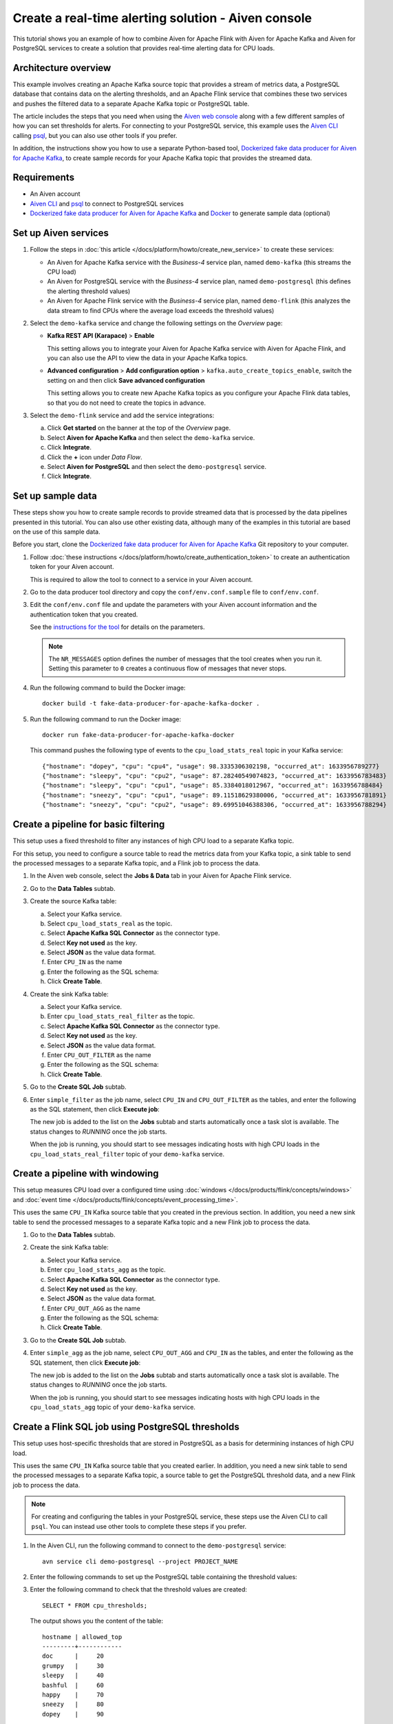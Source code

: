 Create a real-time alerting solution - Aiven console
====================================================

This tutorial shows you an example of how to combine Aiven for Apache Flink with Aiven for Apache Kafka and Aiven for PostgreSQL services to create a solution that provides real-time alerting data for CPU loads.

Architecture overview
---------------------

This example involves creating an Apache Kafka source topic that provides a stream of metrics data, a PostgreSQL database that contains data on the alerting thresholds, and an Apache Flink service that combines these two services and pushes the filtered data to a separate Apache Kafka topic or PostgreSQL table.

.. mermaid::

    graph LR;

        id1(Kafka)-- metrics stream -->id3(Flink);
        id2(PostgreSQL)-- threshold data -->id3;
        id3-. filtered data .->id4(Kafka);
        id3-. filtered data .->id5(PostgreSQL);

The article includes the steps that you need when using the `Aiven web console <https://console.aiven.io>`_ along with a few different samples of how you can set thresholds for alerts. For connecting to your PostgreSQL service, this example uses the `Aiven CLI <https://github.com/aiven/aiven-client>`_ calling `psql <https://www.postgresql.org/docs/current/app-psql.html>`_, but you can also use other tools if you prefer.

In addition, the instructions show you how to use a separate Python-based tool, `Dockerized fake data producer for Aiven for Apache Kafka <https://github.com/aiven/fake-data-producer-for-apache-kafka-docker>`_, to create sample records for your Apache Kafka topic that provides the streamed data.


Requirements
------------

* An Aiven account
* `Aiven CLI <https://github.com/aiven/aiven-client>`_ and `psql <https://www.postgresql.org/docs/current/app-psql.html>`_ to connect to PostgreSQL services
* `Dockerized fake data producer for Aiven for Apache Kafka <https://github.com/aiven/fake-data-producer-for-apache-kafka-docker>`_ and `Docker <https://www.docker.com/>`_ to generate sample data (optional)


Set up Aiven services
---------------------

1. Follow the steps in :doc:`this article </docs/platform/howto/create_new_service>` to create these services:

   - An Aiven for Apache Kafka service with the *Business-4* service plan, named ``demo-kafka`` (this streams the CPU load)
   - An Aiven for PostgreSQL service with the *Business-4* service plan, named ``demo-postgresql`` (this defines the alerting threshold values)
   - An Aiven for Apache Flink service with the *Business-4* service plan, named ``demo-flink`` (this analyzes the data stream to find CPUs where the average load exceeds the threshold values)

#. Select the ``demo-kafka`` service and change the following settings on the *Overview* page:

   - **Kafka REST API (Karapace)** > **Enable**

     This setting allows you to integrate your Aiven for Apache Kafka service with Aiven for Apache Flink, and you can also use the API to view the data in your Apache Kafka topics.

   - **Advanced configuration** > **Add configuration option** > ``kafka.auto_create_topics_enable``, switch the setting on and then click **Save advanced configuration**

     This setting allows you to create new Apache Kafka topics as you configure your Apache Flink data tables, so that you do not need to create the topics in advance.

#. Select the ``demo-flink`` service and add the service integrations:

   a. Click **Get started** on the banner at the top of the *Overview* page.
   b. Select **Aiven for Apache Kafka** and then select the ``demo-kafka`` service.
   c. Click **Integrate**.
   d. Click the **+** icon under *Data Flow*.
   e. Select **Aiven for PostgreSQL** and then select the ``demo-postgresql`` service.
   f. Click **Integrate**.


Set up sample data
------------------

These steps show you how to create sample records to provide streamed data that is processed by the data pipelines presented in this tutorial. You can also use other existing data, although many of the examples in this tutorial are based on the use of this sample data.

Before you start, clone the `Dockerized fake data producer for Aiven for Apache Kafka <https://github.com/aiven/fake-data-producer-for-apache-kafka-docker>`_ Git repository to your computer.

1. Follow :doc:`these instructions </docs/platform/howto/create_authentication_token>` to create an authentication token for your Aiven account.

   This is required to allow the tool to connect to a service in your Aiven account.

#. Go to the data producer tool directory and copy the ``conf/env.conf.sample`` file to ``conf/env.conf``.

#. Edit the ``conf/env.conf`` file and update the parameters with your Aiven account information and the authentication token that you created.

   See the `instructions for the tool <https://github.com/aiven/fake-data-producer-for-apache-kafka-docker#readme>`_ for details on the parameters.

   .. note::
      The ``NR_MESSAGES`` option defines the number of messages that the tool creates when you run it. Setting this parameter to ``0`` creates a continuous flow of messages that never stops.

#. Run the following command to build the Docker image:

   ::

      docker build -t fake-data-producer-for-apache-kafka-docker .

#. Run the following command to run the Docker image:

   ::

      docker run fake-data-producer-for-apache-kafka-docker

   This command pushes the following type of events to the ``cpu_load_stats_real`` topic in your Kafka service:

   ::
   
      {"hostname": "dopey", "cpu": "cpu4", "usage": 98.3335306302198, "occurred_at": 1633956789277}
      {"hostname": "sleepy", "cpu": "cpu2", "usage": 87.28240549074823, "occurred_at": 1633956783483}
      {"hostname": "sleepy", "cpu": "cpu1", "usage": 85.3384018012967, "occurred_at": 1633956788484}
      {"hostname": "sneezy", "cpu": "cpu1", "usage": 89.11518629380006, "occurred_at": 1633956781891}
      {"hostname": "sneezy", "cpu": "cpu2", "usage": 89.69951046388306, "occurred_at": 1633956788294}


Create a pipeline for basic filtering
-------------------------------------

This setup uses a fixed threshold to filter any instances of high CPU load to a separate Kafka topic.

.. mermaid::

    graph LR;

        id1(Kafka source)-- metrics stream -->id2(Flink job);
        id2-- high CPU -->id3(Kafka sink);

For this setup, you need to configure a source table to read the metrics data from your Kafka topic, a sink table to send the processed messages to a separate Kafka topic, and a Flink job to process the data.

1. In the Aiven web console, select the **Jobs & Data** tab in your Aiven for Apache Flink service.

#. Go to the **Data Tables** subtab.

#. Create the source Kafka table:

   a. Select your Kafka service.
   b. Select ``cpu_load_stats_real`` as the topic.
   c. Select **Apache Kafka SQL Connector** as the connector type.
   d. Select **Key not used** as the key.
   e. Select **JSON** as the value data format.
   f. Enter ``CPU_IN`` as the name
   g. Enter the following as the SQL schema:

      .. literalinclude:: /code/products/flink/basic_cpu-in_table.md
         :language: sql

   h. Click **Create Table**.

#. Create the sink Kafka table:

   a. Select your Kafka service.
   b. Enter ``cpu_load_stats_real_filter`` as the topic.
   c. Select **Apache Kafka SQL Connector** as the connector type.
   d. Select **Key not used** as the key.
   e. Select **JSON** as the value data format.
   f. Enter ``CPU_OUT_FILTER`` as the name
   g. Enter the following as the SQL schema:

      .. literalinclude:: /code/products/flink/basic_cpu-out-filter_table.md
         :language: sql

   h. Click **Create Table**.

#. Go to the **Create SQL Job** subtab.

#. Enter ``simple_filter`` as the job name, select ``CPU_IN`` and ``CPU_OUT_FILTER`` as the tables, and enter the following as the SQL statement, then click **Execute job**:

   .. literalinclude:: /code/products/flink/basic_job.md
      :language: sql

   The new job is added to the list on the **Jobs** subtab and starts automatically once a task slot is available. The status changes to *RUNNING* once the job starts.

   When the job is running, you should start to see messages indicating hosts with high CPU loads in the ``cpu_load_stats_real_filter`` topic of your ``demo-kafka`` service.

Create a pipeline with windowing
--------------------------------
   
This setup measures CPU load over a configured time using :doc:`windows </docs/products/flink/concepts/windows>` and :doc:`event time </docs/products/flink/concepts/event_processing_time>`.

.. mermaid::

    graph LR;

        id1(Kafka source)-- timestamped metrics -->id3(Flink job);
        id3-- 30-second average CPU -->id4(Kafka sink);

This uses the same ``CPU_IN`` Kafka source table that you created in the previous section. In addition, you need a new sink table to send the processed messages to a separate Kafka topic and a new Flink job to process the data.

1. Go to the **Data Tables** subtab.

#. Create the sink Kafka table:

   a. Select your Kafka service.
   b. Enter ``cpu_load_stats_agg`` as the topic.
   c. Select **Apache Kafka SQL Connector** as the connector type.
   d. Select **Key not used** as the key.
   e. Select **JSON** as the value data format.
   f. Enter ``CPU_OUT_AGG`` as the name
   g. Enter the following as the SQL schema:

      .. literalinclude:: /code/products/flink/windowed_cpu-out-agg_table.md
         :language: sql

   h. Click **Create Table**.

#. Go to the **Create SQL Job** subtab.

#. Enter ``simple_agg`` as the job name, select ``CPU_OUT_AGG`` and ``CPU_IN`` as the tables, and enter the following as the SQL statement, then click **Execute job**:
   
   .. literalinclude:: /code/products/flink/windowed_job.md
      :language: sql

   The new job is added to the list on the **Jobs** subtab and starts automatically once a task slot is available. The status changes to *RUNNING* once the job starts.

   When the job is running, you should start to see messages indicating hosts with high CPU loads in the ``cpu_load_stats_agg`` topic of your ``demo-kafka`` service.


Create a Flink SQL job using PostgreSQL thresholds
--------------------------------------------------

This setup uses host-specific thresholds that are stored in PostgreSQL as a basis for determining instances of high CPU load.

.. mermaid::

    graph LR;

        id1(Kafka source)-- metrics stream -->id3(Flink job);
		id2(PosgreSQL source)-- host-specific thresholds -->id3;
        id3-- host with high CPU -->id4(Kafka sink);

This uses the same ``CPU_IN`` Kafka source table that you created earlier. In addition, you need a new sink table to send the processed messages to a separate Kafka topic, a source table to get the PostgreSQL threshold data, and a new Flink job to process the data.

.. note::
   For creating and configuring the tables in your PostgreSQL service, these steps use the Aiven CLI to call ``psql``. You can instead use other tools to complete these steps if you prefer.

1. In the Aiven CLI, run the following command to connect to the ``demo-postgresql`` service:
   
   ::
	  
      avn service cli demo-postgresql --project PROJECT_NAME
   
#. Enter the following commands to set up the PostgreSQL table containing the threshold values:
   
   .. literalinclude:: /code/products/flink/pgthresholds_cpu-thresholds_table.md
      :language: sql

#. Enter the following command to check that the threshold values are created:

   ::

      SELECT * FROM cpu_thresholds;

   The output shows you the content of the table:

   ::

      hostname | allowed_top
      ---------+------------
      doc      |     20
      grumpy   |     30
      sleepy   |     40
      bashful  |     60
      happy    |     70
      sneezy   |     80
      dopey    |     90

#. In the Aiven web console, go to the **Jobs & Data** > **Data Tables** tab for your Flink service.

#. Select your PostgreSQL service, enter ``SOURCE_THRESHOLDS`` as the name, select ``public.cpu_thresholds`` as the table, and enter the following as the SQL schema, then click **Create Table**:
   
   .. literalinclude:: /code/products/flink/pgthresholds_source-thresholds_table.md
      :language: sql

#. Create the sink Kafka table:

   a. Select your Kafka service.
   b. Select ``cpu_load_stats_real_filter_pg`` as the topic.
   c. Select **Apache Kafka SQL Connector** as the connector type.
   d. Select **Key not used** as the key.
   e. Select **JSON** as the value data format.
   f. Enter ``CPU_OUT_FILTER_PG`` as the name
   g. Enter the following as the SQL schema:

      .. literalinclude:: /code/products/flink/pgthresholds_cpu-out-filter-pg_table.md
         :language: sql

   h. Click **Create Table**.

#. Go to the **Create SQL Job** subtab

#. Enter ``simple_filter_pg`` as the name, select the ``CPU_OUT_FILTER_PG``, ``CPU_IN``, and ``SOURCE_THRESHOLDS`` tables, and enter the following as the SQL schema, then click **Execute job**:
   
   .. literalinclude:: /code/products/flink/pgthresholds_job.md
      :language: sql

   The new job is added to the list on the **Jobs** subtab and starts automatically once a task slot is available. The status changes to *RUNNING* once the job starts.

   When the job is running, you should start to see messages indicating CPU loads that exceed the PostgreSQL-defined thresholds in the ``cpu_load_stats_real_filter_pg`` topic of your ``demo-kafka`` service.


Create an aggregated data pipeline with Kafka and PostgreSQL
------------------------------------------------------------

This setup highlights the instances where the average CPU load over a :doc:`windowed interval </docs/products/flink/concepts/windows>` exceeds the threshold and stores the results in PostgreSQL.

.. mermaid::

    graph LR;

        id1(Kafka source)-- timestamped metrics -->id3(Flink job);
		id2(PosgreSQL source)-- host-specific thresholds -->id3;
        id3-- high 30-second average CPU -->id4(PostgreSQL sink);

This uses the same ``CPU_IN`` Kafka source table and ``SOURCE_THRESHOLDS`` PostgreSQL source table that you created earlier. In addition, you need a new sink table to store the processed data in PostgreSQL and a new Flink job to process the data.

.. note::
   For creating and configuring the tables in your PostgreSQL service, these steps use the Aiven CLI to call ``psql``. You can instead use other tools to complete these steps if you prefer.

1. In the Aiven CLI, run the following command to connect to the ``demo-postgresql`` service:
   
   ::
	  
      avn service cli demo-postgresql --project PROJECT_NAME
   
#. Enter the following command to set up the PostgreSQL table for storing the results:
   
   .. literalinclude:: /code/products/flink/combined_cpu-load-stats-agg-pg_table.md
      :language: sql
   
#. In the Aiven web console, go to the **Jobs & Data** > **Data Tables** tab for your Flink service.
   
#. Select your PostgreSQL service, enter ``CPU_OUT_AGG_PG`` as the name, select ``cpu_load_stats_agg_pg`` as the table, and enter the following as the SQL schema, then click **Create Table**:
   
   .. literalinclude:: /code/products/flink/combined_cpu-out-agg-pg_table.md
      :language: sql

#. Go to the **Create SQL Job** subtab.

#. Enter ``simple_filter_pg_agg`` as the name, select the ``CPU_OUT_AGG_PG``, ``CPU_IN``, and ``SOURCE_THRESHOLDS`` tables, and enter the following as the SQL schema, then click **Execute job**:
   
   .. literalinclude:: /code/products/flink/combined_job.md
      :language: sql

   The new job is added to the list on the **Jobs** subtab and starts automatically once a task slot is available. The status changes to *RUNNING* once the job starts.

   When the job is running, you should start to see entries indicating hosts with high CPU loads in the ``cpu_load_stats_agg_pg`` table of your ``demo-postgresql`` database.
